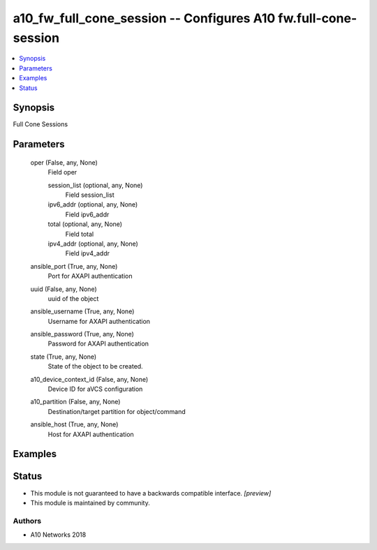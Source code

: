 .. _a10_fw_full_cone_session_module:


a10_fw_full_cone_session -- Configures A10 fw.full-cone-session
===============================================================

.. contents::
   :local:
   :depth: 1


Synopsis
--------

Full Cone Sessions






Parameters
----------

  oper (False, any, None)
    Field oper


    session_list (optional, any, None)
      Field session_list


    ipv6_addr (optional, any, None)
      Field ipv6_addr


    total (optional, any, None)
      Field total


    ipv4_addr (optional, any, None)
      Field ipv4_addr



  ansible_port (True, any, None)
    Port for AXAPI authentication


  uuid (False, any, None)
    uuid of the object


  ansible_username (True, any, None)
    Username for AXAPI authentication


  ansible_password (True, any, None)
    Password for AXAPI authentication


  state (True, any, None)
    State of the object to be created.


  a10_device_context_id (False, any, None)
    Device ID for aVCS configuration


  a10_partition (False, any, None)
    Destination/target partition for object/command


  ansible_host (True, any, None)
    Host for AXAPI authentication









Examples
--------

.. code-block:: yaml+jinja

    





Status
------




- This module is not guaranteed to have a backwards compatible interface. *[preview]*


- This module is maintained by community.



Authors
~~~~~~~

- A10 Networks 2018

